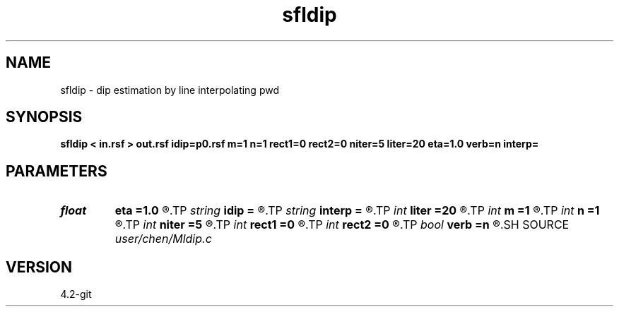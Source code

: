 .TH sfldip 1  "APRIL 2023" Madagascar "Madagascar Manuals"
.SH NAME
sfldip \- dip estimation by line interpolating pwd 
.SH SYNOPSIS
.B sfldip < in.rsf > out.rsf idip=p0.rsf m=1 n=1 rect1=0 rect2=0 niter=5 liter=20 eta=1.0 verb=n interp=
.SH PARAMETERS
.PD 0
.TP
.I float  
.B eta
.B =1.0
.R  	steps for iteration
.TP
.I string 
.B idip
.B =
.R  	auxiliary input file name
.TP
.I string 
.B interp
.B =
.R  	interpolation method: maxflat lagrange bspline
.TP
.I int    
.B liter
.B =20
.R  	number of linear iterations
.TP
.I int    
.B m
.B =1
.R  	b[-m, ... ,n]
.TP
.I int    
.B n
.B =1
.R  	b[-m, ... ,n]
.TP
.I int    
.B niter
.B =5
.R  	number of iterations
.TP
.I int    
.B rect1
.B =0
.R  	dip smoothness on 1st axis
.TP
.I int    
.B rect2
.B =0
.R  	dip smoothness on 2nd axis
.TP
.I bool   
.B verb
.B =n
.R  [y/n]	verbosity flag
.SH SOURCE
.I user/chen/Mldip.c
.SH VERSION
4.2-git
